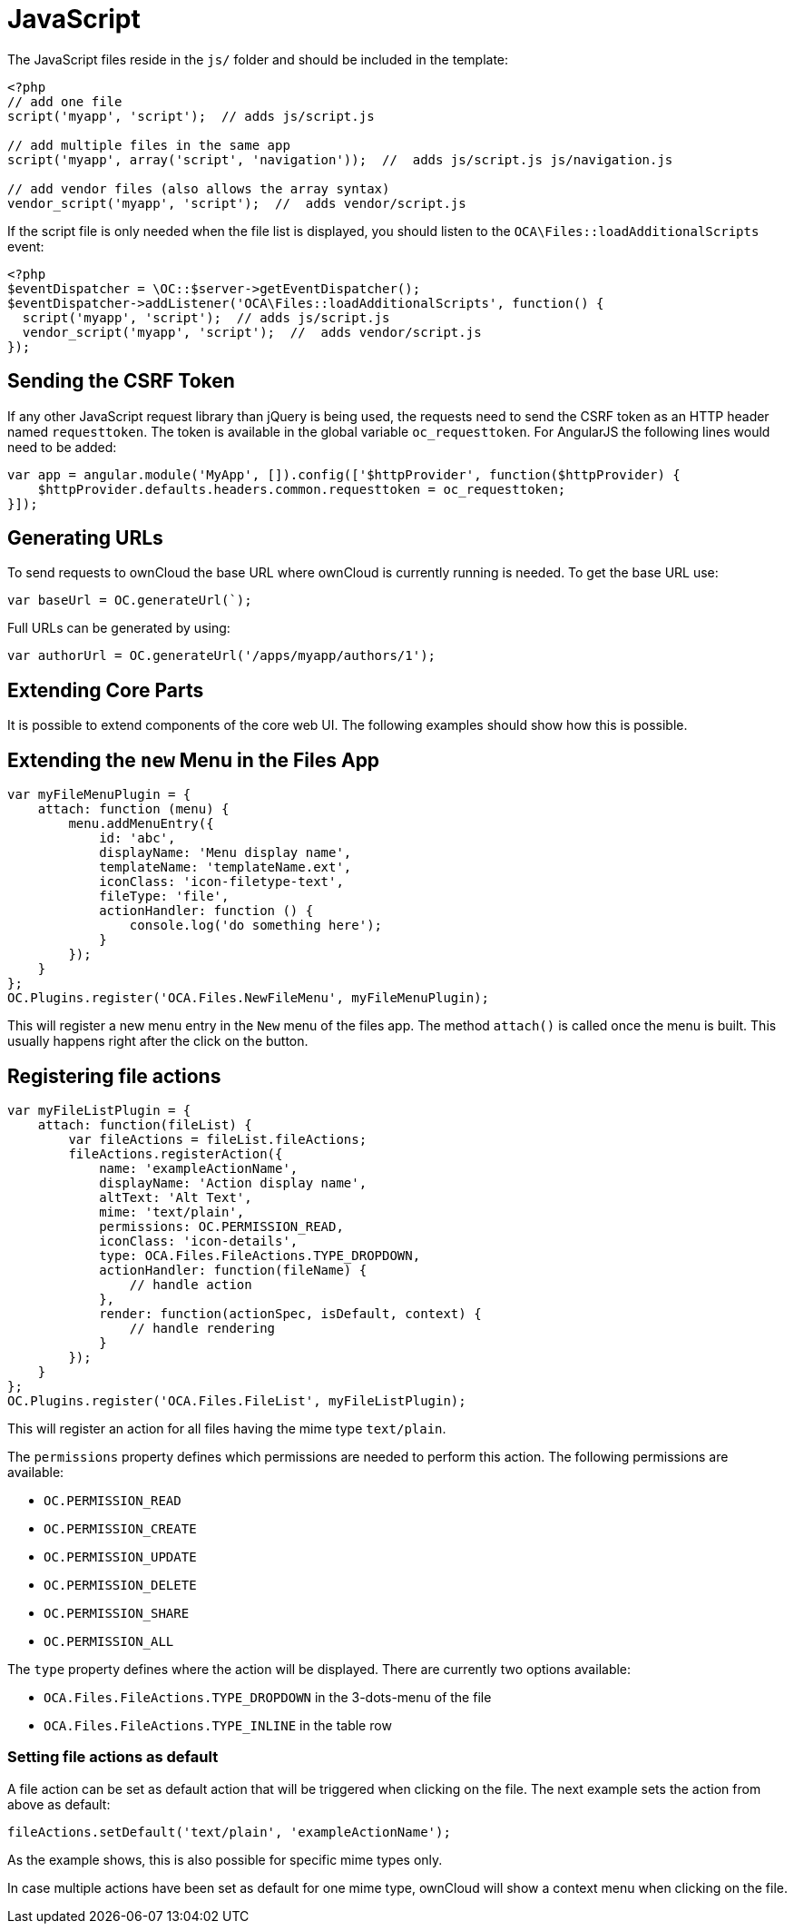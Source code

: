 = JavaScript

The JavaScript files reside in the `js/` folder and should be included
in the template:

[source,php]
----
<?php
// add one file
script('myapp', 'script');  // adds js/script.js

// add multiple files in the same app
script('myapp', array('script', 'navigation'));  //  adds js/script.js js/navigation.js

// add vendor files (also allows the array syntax)
vendor_script('myapp', 'script');  //  adds vendor/script.js
----

If the script file is only needed when the file list is displayed, you
should listen to the `OCA\Files::loadAdditionalScripts` event:

[source,php]
----
<?php
$eventDispatcher = \OC::$server->getEventDispatcher();
$eventDispatcher->addListener('OCA\Files::loadAdditionalScripts', function() {
  script('myapp', 'script');  // adds js/script.js
  vendor_script('myapp', 'script');  //  adds vendor/script.js
});
----

== Sending the CSRF Token

If any other JavaScript request library than jQuery is being used, the
requests need to send the CSRF token as an HTTP header named
`requesttoken`. The token is available in the global variable
`oc_requesttoken`. For AngularJS the following lines would need to be
added:

[source,js]
----
var app = angular.module('MyApp', []).config(['$httpProvider', function($httpProvider) {
    $httpProvider.defaults.headers.common.requesttoken = oc_requesttoken;
}]);
----

== Generating URLs

To send requests to ownCloud the base URL where ownCloud is currently
running is needed. To get the base URL use:

[source,js]
----
var baseUrl = OC.generateUrl(`);
----

Full URLs can be generated by using:

[source,js]
----
var authorUrl = OC.generateUrl('/apps/myapp/authors/1');
----

== Extending Core Parts

It is possible to extend components of the core web UI. The following
examples should show how this is possible.

== Extending the `new` Menu in the Files App

[source,js]
----
var myFileMenuPlugin = {
    attach: function (menu) {
        menu.addMenuEntry({
            id: 'abc',
            displayName: 'Menu display name',
            templateName: 'templateName.ext',
            iconClass: 'icon-filetype-text',
            fileType: 'file',
            actionHandler: function () {
                console.log('do something here');
            }
        });
    }
};
OC.Plugins.register('OCA.Files.NewFileMenu', myFileMenuPlugin);
----

This will register a new menu entry in the `New` menu of the files
app. The method `attach()` is called once the menu is built. This
usually happens right after the click on the button.

== Registering file actions

[source,js]
----
var myFileListPlugin = {
    attach: function(fileList) {
        var fileActions = fileList.fileActions;
        fileActions.registerAction({
            name: 'exampleActionName',
            displayName: 'Action display name',
            altText: 'Alt Text',
            mime: 'text/plain',
            permissions: OC.PERMISSION_READ,
            iconClass: 'icon-details',
            type: OCA.Files.FileActions.TYPE_DROPDOWN,
            actionHandler: function(fileName) {
                // handle action
            },
            render: function(actionSpec, isDefault, context) {
                // handle rendering
            }
        });
    }
};
OC.Plugins.register('OCA.Files.FileList', myFileListPlugin);
----

This will register an action for all files having the mime type
`text/plain`.

The `permissions` property defines which permissions are needed
to perform this action. The following permissions are available:

* `OC.PERMISSION_READ`
* `OC.PERMISSION_CREATE`
* `OC.PERMISSION_UPDATE`
* `OC.PERMISSION_DELETE`
* `OC.PERMISSION_SHARE`
* `OC.PERMISSION_ALL`

The `type` property defines where the action will be displayed.
There are currently two options available:

* `OCA.Files.FileActions.TYPE_DROPDOWN` in the 3-dots-menu of the file
* `OCA.Files.FileActions.TYPE_INLINE` in the table row

=== Setting file actions as default

A file action can be set as default action that will be triggered
when clicking on the file. The next example sets the action from
above as default:

[source,js]
----
fileActions.setDefault('text/plain', 'exampleActionName');
----

As the example shows, this is also possible for specific
mime types only.

In case multiple actions have been set as default for one
mime type, ownCloud will show a context menu when clicking
on the file.
